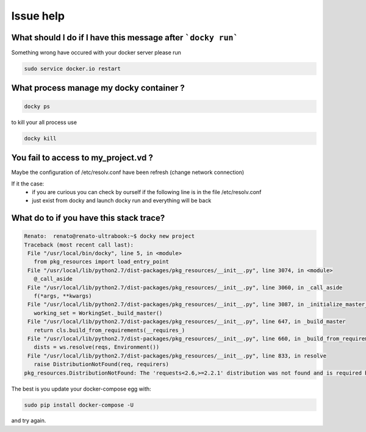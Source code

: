 Issue help
============

What should I do if I have this message after ```docky run```
------------------------------------------------------------------

.. image:: https://cloud.githubusercontent.com/assets/1853434/6959305/b73aaec4-d917-11e4-9f45-00d1332901a2.png

Something wrong have occured with your docker server please run

.. code-block:: shell

    sudo service docker.io restart


What process manage my docky container ?
--------------------------------------------

.. code-block:: shell

    docky ps

to kill your all process use

.. code-block:: shell

    docky kill


You fail to access to my_project.vd ?
------------------------------------------

Maybe the configuration of /etc/resolv.conf have been refresh (change network connection)

If it the case:
  * if you are curious you can check by ourself if the following line is in the file /etc/resolv.conf
  * just exist from docky and launch docky run and everything will be back


What do to if you have this stack trace?
--------------------------------------------

.. code-block:: shell

    Renato:  renato@renato-ultrabook:~$ docky new project
    Traceback (most recent call last):
     File "/usr/local/bin/docky", line 5, in <module>
       from pkg_resources import load_entry_point
     File "/usr/local/lib/python2.7/dist-packages/pkg_resources/__init__.py", line 3074, in <module>
       @_call_aside
     File "/usr/local/lib/python2.7/dist-packages/pkg_resources/__init__.py", line 3060, in _call_aside
       f(*args, **kwargs)
     File "/usr/local/lib/python2.7/dist-packages/pkg_resources/__init__.py", line 3087, in _initialize_master_working_set
       working_set = WorkingSet._build_master()
     File "/usr/local/lib/python2.7/dist-packages/pkg_resources/__init__.py", line 647, in _build_master
       return cls.build_from_requirements(__requires_)
     File "/usr/local/lib/python2.7/dist-packages/pkg_resources/__init__.py", line 660, in _build_from_requirements
       dists = ws.resolve(reqs, Environment())
     File "/usr/local/lib/python2.7/dist-packages/pkg_resources/__init__.py", line 833, in resolve
       raise DistributionNotFound(req, requirers)
    pkg_resources.DistributionNotFound: The 'requests<2.6,>=2.2.1' distribution was not found and is required by docker-compose

The best is you update your docker-compose egg with:

.. code-block:: shell

    sudo pip install docker-compose -U

and try again.
